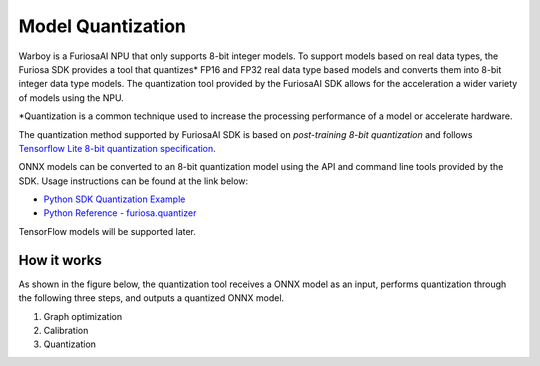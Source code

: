 *************************************
Model Quantization
*************************************

Warboy is a FuriosaAI NPU that only supports 8-bit integer models.
To support models based on real data types, the Furiosa SDK provides a tool that quantizes*
FP16 and FP32 real data type based models and converts them into 8-bit integer data type models.
The quantization tool provided by the FuriosaAI SDK allows for the acceleration a wider variety of models using the NPU.

*Quantization is a common technique used to increase the processing performance of a model or accelerate hardware.

The quantization method supported by FuriosaAI SDK is based on *post-training 8-bit quantization* and follows
`Tensorflow Lite 8-bit quantization specification <https://www.tensorflow.org/lite/performance/quantization_spec>`_.

ONNX models can be converted to an 8-bit quantization model using the API and command line tools provided by the SDK.
Usage instructions can be found at the link below:

* `Python SDK Quantization Example <https://github.com/furiosa-ai/furiosa-sdk/tree/main/examples/furiosa-sdk-quantizer>`_
* `Python Reference - furiosa.quantizer <https://furiosa-ai.github.io/renegade-manual/references/python/quantizer/index.html>`_


TensorFlow models will be supported later.

How it works
======================================

As shown in the figure below, the quantization tool receives a ONNX model as an input,
performs quantization through the following three steps, and outputs a quantized ONNX model. 

#. Graph optimization 
#. Calibration
#. Quantization

.. image:: ../../../imgs/nux-quantizer_quantization_pipepline-edd29681.png
